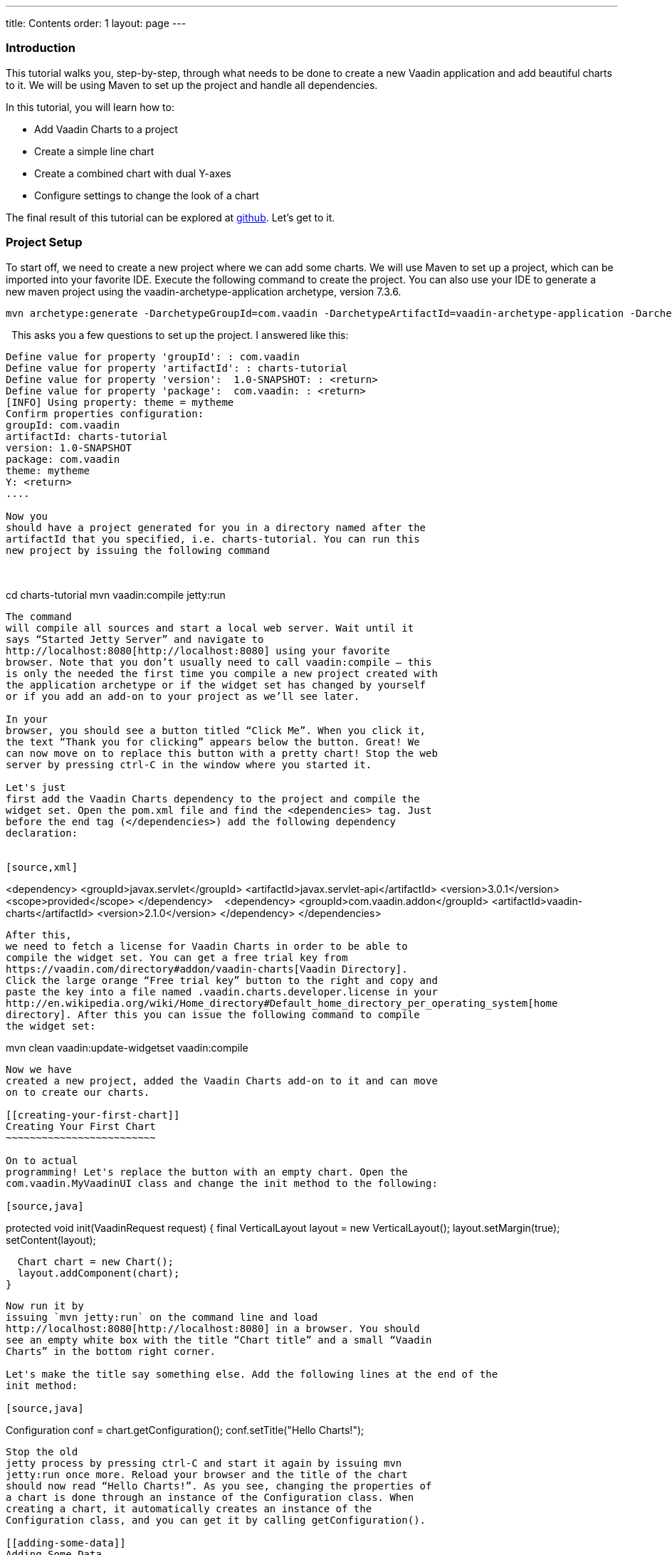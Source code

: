 ---
title: Contents
order: 1
layout: page
---

[[introduction]]
Introduction
~~~~~~~~~~~~

This tutorial
walks you, step-by-step, through what needs to be done to create a new
Vaadin application and add beautiful charts to it. We will be using
Maven to set up the project and handle all dependencies.

In this tutorial, you will learn how to:

* Add Vaadin Charts to a project
* Create a simple line chart
* Create a combined chart with dual Y-axes
* Configure settings to change the look of a chart

The final
result of this tutorial can be explored at
https://github.com/zch/charts-tutorial[github]. Let's get to it.

[[project-setup]]
Project Setup
~~~~~~~~~~~~~

To start off,
we need to create a new project where we can add some charts. We will
use Maven to set up a project, which can be imported into your favorite
IDE. Execute the following command to create the project. You can also
use your IDE to generate a new maven project using the
vaadin-archetype-application archetype, version 7.3.6. 

....
mvn archetype:generate -DarchetypeGroupId=com.vaadin -DarchetypeArtifactId=vaadin-archetype-application -DarchetypeVersion=7.3.6
....
 
This asks you a few questions to set up the project. I answered like this:

....
Define value for property 'groupId': : com.vaadin
Define value for property 'artifactId': : charts-tutorial
Define value for property 'version':  1.0-SNAPSHOT: : <return>
Define value for property 'package':  com.vaadin: : <return>
[INFO] Using property: theme = mytheme
Confirm properties configuration:
groupId: com.vaadin
artifactId: charts-tutorial
version: 1.0-SNAPSHOT
package: com.vaadin
theme: mytheme
Y: <return>
.... 

Now you
should have a project generated for you in a directory named after the
artifactId that you specified, i.e. charts-tutorial. You can run this
new project by issuing the following command

 

....
cd charts-tutorial
mvn vaadin:compile jetty:run
....

The command
will compile all sources and start a local web server. Wait until it
says “Started Jetty Server” and navigate to
http://localhost:8080[http://localhost:8080] using your favorite
browser. Note that you don’t usually need to call vaadin:compile – this
is only the needed the first time you compile a new project created with
the application archetype or if the widget set has changed by yourself
or if you add an add-on to your project as we’ll see later.

In your
browser, you should see a button titled “Click Me”. When you click it,
the text “Thank you for clicking” appears below the button. Great! We
can now move on to replace this button with a pretty chart! Stop the web
server by pressing ctrl-C in the window where you started it.

Let's just
first add the Vaadin Charts dependency to the project and compile the
widget set. Open the pom.xml file and find the <dependencies> tag. Just
before the end tag (</dependencies>) add the following dependency
declaration:

 
[source,xml]
....
<dependency>
  <groupId>javax.servlet</groupId>
  <artifactId>javax.servlet-api</artifactId>
  <version>3.0.1</version>
  <scope>provided</scope>
</dependency>
  
<dependency>
  <groupId>com.vaadin.addon</groupId>
  <artifactId>vaadin-charts</artifactId>
  <version>2.1.0</version>
  </dependency>
</dependencies>
....

After this,
we need to fetch a license for Vaadin Charts in order to be able to
compile the widget set. You can get a free trial key from
https://vaadin.com/directory#addon/vaadin-charts[Vaadin Directory].
Click the large orange “Free trial key” button to the right and copy and
paste the key into a file named .vaadin.charts.developer.license in your
http://en.wikipedia.org/wiki/Home_directory#Default_home_directory_per_operating_system[home
directory]. After this you can issue the following command to compile
the widget set:

....
mvn clean vaadin:update-widgetset vaadin:compile
....

Now we have
created a new project, added the Vaadin Charts add-on to it and can move
on to create our charts.

[[creating-your-first-chart]]
Creating Your First Chart
~~~~~~~~~~~~~~~~~~~~~~~~~

On to actual
programming! Let's replace the button with an empty chart. Open the
com.vaadin.MyVaadinUI class and change the init method to the following:

[source,java]
....
protected void init(VaadinRequest request) {
  final VerticalLayout layout = new VerticalLayout();
  layout.setMargin(true);
  setContent(layout);

  Chart chart = new Chart();
  layout.addComponent(chart);
}
....

Now run it by
issuing `mvn jetty:run` on the command line and load
http://localhost:8080[http://localhost:8080] in a browser. You should
see an empty white box with the title “Chart title” and a small “Vaadin
Charts” in the bottom right corner.

Let's make the title say something else. Add the following lines at the end of the
init method:

[source,java]
....
Configuration conf = chart.getConfiguration();
conf.setTitle("Hello Charts!");
....

Stop the old
jetty process by pressing ctrl-C and start it again by issuing mvn
jetty:run once more. Reload your browser and the title of the chart
should now read “Hello Charts!”. As you see, changing the properties of
a chart is done through an instance of the Configuration class. When
creating a chart, it automatically creates an instance of the
Configuration class, and you can get it by calling getConfiguration().

[[adding-some-data]]
Adding Some Data
^^^^^^^^^^^^^^^^

Let's add
some real data! Like any good TV chef, I’ve prepared a java class
providing some data for us to create charts from. Download the file from
https://raw.githubusercontent.com/zch/charts-tutorial/master/src/main/java/com/vaadin/ChartsData.java[here]
and save it in the same package as the MyVaadinUI class. Good, now we
have some data to use.

Next, we’ll
make our chart into a line chart. This is done by altering the
configuration as follows, just add it to the end of the init method:

[source,java]
....
conf.getChart().setType(ChartType.LINE);
....

The ChartData
class contains data for the average shoe size per age for girls and
boys. Let’s add the shoe size data for girls as a line to the chart.
Data can be added to a chart by creating a Series object. Here we’ll use
DataSeries and create individual DataSeriesItems for each (shoe size,
age) value pair. Continue the init method like this:

[source,java]
....
ChartsData data = new ChartsData();
DataSeries girls = new DataSeries("Girls");

for(ShoeSizeInfo shoeSizeInfo : data.getGirlsData()) {
  // Shoe size on the X-axis, age on the Y-axis
  girls.add(new DataSeriesItem(shoeSizeInfo.getSize(),
    shoeSizeInfo.getAgeMonths() / 12.0f));
}

conf.addSeries(girls);
....

Now restart
the server again (ctrl-C, `mvn jetty:run`), refresh your browser and see
that we now have a nice line chart! But there’s still something missing.
We have no units or labels for the X or Y axes. This needs to be fixed.
Add the following:

[source,java]
....
conf.getxAxis().setTitle("Shoe size (EU)");
conf.getyAxis().setTitle("Age (Years)");
....

Restart the
server and refresh your browser. Now the axes are labeled and we’re well
on our way!

[[adding-another-data-set-to-the-same-chart]]
Adding Another Data Set to the Same Chart
^^^^^^^^^^^^^^^^^^^^^^^^^^^^^^^^^^^^^^^^^

Now let’s add
the same data for boys to the same chart. This is as easy as adding a
second series to the chart configuration. We’ll duplicate the code above
and add the boy’s data series:

[source,java]
....
DataSeries boys = new DataSeries("Boys");

for(ShoeSizeInfo shoeSizeInfo : data.getBoysData()) {
  // Shoe size on the X-axis, age on the Y-axis
  boys.add(new DataSeriesItem(shoeSizeInfo.getSize(),
    shoeSizeInfo.getAgeMonths() / 12.0f));
}

conf.addSeries(boys);
....

Restart the
server and refresh your browser. Now we have two data sets, shown with
two different colors and shapes, and the identifiers for both are shown
in the legend below the chart. Try clicking on one of the legend items –
this toggles the visibility of that data series!

Finally
change the title of the chart to something describing it, like “Shoe
size per age for boys and girls”

[[configuring-the-colors]]
Configuring the Colors
^^^^^^^^^^^^^^^^^^^^^^

Our chart
looks OK, but it would be more intuitive to read if the data for girls
were rendered using a color normally associated with girls, wouldn’t it?
Let’s make the the girl data pink and the boy data light blue. The
colors of the lines can be changed in two different ways:

1. By
modifying the theme, which specifies the colors for different series.
The first series will get the first color specified in the theme, the
second will get the second color, and so on.
2. By
specifying plot options for a specific series and setting the color in
the plot options.

Here we’ll
specify the color by configuring plot options for the series. Add the
following to the end of the `init()` method:
[source,java]
....
PlotOptionsLine girlsOpts = new PlotOptionsLine();
girlsOpts.setColor(SolidColor.HOTPINK);
girls.setPlotOptions(girlsOpts);

PlotOptionsLine boysOpts = new PlotOptionsLine();
boysOpts.setColor(SolidColor.BLUE);
boys.setPlotOptions(boysOpts);
....

Great!
Restart the server and reload your browser to see the finished chart.

[[creating-a-combination-chart]]
Creating a Combination Chart
~~~~~~~~~~~~~~~~~~~~~~~~~~~~

Let’s do
something more complex. The ChartData class also has historical weather
data for Turku, Finland during most of the year 2013. We’ll plot the
temperature as a line chart and add columns for the humidity to the same
chart to create a combination chart.

[[preparations]]
Preparations
^^^^^^^^^^^^

To clean up
our code a bit, let’s extract the creation of the shoe size chart to a
method called getShoeSizeChart(ChartsData). This way we can add the new
weather chart without getting really messy code. Go ahead and extract
the method, after which the init() method should look something like
this:

[source,java]
....
protected void init(VaadinRequest request) {
  final VerticalLayout layout = new VerticalLayout();
  layout.setMargin(true);
  setContent(layout);

  ChartsData data = new ChartsData();
  layout.addComponent(getShoeSizeChart(data));
}
....

Now create
another new method, let’s call it getWeatherChart(ChartsData) and call
it in the same way as the getShoeSizeChart method in the init method:

[source,java]
....
layout.addComponent(getWeatherChart(data));
....

As the
temperature data is supposed to be shown as a line chart, we can start
in much the same way as the shoe size chart, with just a few
differences. We’ll use a different kind of data series object, a
ContainerDataSeries, and configure the X-axis to be a date/time axis.
The result looks like this:
[source,java]
....
private Chart getWeatherChart(ChartsData data) \{
  Chart chart = new Chart();

  Configuration conf = chart.getConfiguration();
  conf.setTitle("Turku, Finland 2013");
  conf.getChart().setType(ChartType.LINE);

  BeanItemContainer<WeatherInfo> weatherContainer =
    new BeanItemContainer<WeatherInfo>(WeatherInfo.class, data.getWeatherData());

  ContainerDataSeries temp = new ContainerDataSeries(weatherContainer);
  temp.setName("Temperature");
  temp.setXPropertyId("date");
  temp.setYPropertyId("maxTemp");

  conf.addSeries(temp);

  conf.getxAxis().setTitle("Date");

  conf.getxAxis().setType(AxisType.DATETIME);
  conf.getyAxis().setTitle("Temperature (°C)");

  return chart;
}
....

Let’s look a
little closer at the new series type. The ContainerDataSeries is bound
to a normal Container from Vaadin Framework. In this case we create a
BeanItemContainer that contains WeatherInfo beans. We then create a
ContainerDataSeries instance, set a name of the series and the IDs of
the properties that hold the X and Y data. In this case, the property ID
“date” will cause the value returned from a call to the
WeatherInfo.getDate() method to be used as the value of X for each data
point. Similarly, the “maxTemp” property ID will cause the value
returned by calling WeatherInfo.getMaxTemp() to be used as the value of
Y.

Configuring
the X-axis should be fairly self-explanatory. It just sets the title and
type of the axis.

Restart the
server and refresh your browser to see the new chart. Awesome! We’re
well on our way.

[[adding-columns-and-a-second-y-axis]]
Adding Columns and a Second Y-axis
^^^^^^^^^^^^^^^^^^^^^^^^^^^^^^^^^^

Let’s begin
by adding the humidity data to the chart. For this set of data, we want
to show it using columns instead of lines, which can be done by
configuring suitable plot options for the series. We’ll use the same
Container bound to a new ContainerDataSeries to provide the data:

[source,java]
....
ContainerDataSeries humidity = new ContainerDataSeries(weatherContainer);
humidity.setName("Humidity");
humidity.setXPropertyId("date");
humidity.setYPropertyId("meanHumidity");
humidity.setPlotOptions(new PlotOptionsColumn());

conf.addSeries(humidity);
....

You can
restart and refresh to see the results. Now this doesn’t look too nice,
as the columns completely overlap the temperature chart. Two things need
to be done to make this chart better:

1. Change
the order of the data series to make the temperature line render on top
of the columns
2. Add a
second Y-axis for the humidity, as it is in percent, while the
temperature is in celsius.

The order of
series is simple. Just switch the order of the conf.addSeries() calls.
Adding a second Y-axis that scales the humidity data in a meaningful way
can be done like this:

[source,java]
....
YAxis humidityYAxis = new YAxis();
humidityYAxis.setTitle("Humidity (%)");
humidityYAxis.setMin(0);
humidityYAxis.setOpposite(true);

conf.addyAxis(humidityYAxis);
humidity.setyAxis(humidityYAxis);
....

Here we
create a new YAxis, configure the title, the minimum value and move it
to the opposite side of the chart.

The final method should look something like this:

[source,java]
....
private Chart getWeatherChart(ChartsData data) {
  Chart chart = new Chart();
  Configuration conf = chart.getConfiguration();
  conf.setTitle("Turku, Finland 2013");

  conf.getChart().setType(ChartType.LINE);

  BeanItemContainer<WeatherInfo> weatherContainer =
    new BeanItemContainer<WeatherInfo>(WeatherInfo.class, data.getWeatherData());

  ContainerDataSeries temp = new ContainerDataSeries(weatherContainer);
  temp.setName("Temperature");
  temp.setXPropertyId("date");
  temp.setYPropertyId("maxTemp");

  conf.getxAxis().setTitle("Date");
  conf.getxAxis().setType(AxisType.DATETIME);
  conf.getyAxis().setTitle("Temperature (°C)");

  ContainerDataSeries humidity = new ContainerDataSeries(weatherContainer);
  humidity.setName("Humidity");
  humidity.setXPropertyId("date");
  humidity.setYPropertyId("meanHumidity");
  humidity.setPlotOptions(new PlotOptionsColumn());

  conf.addSeries(humidity);
  conf.addSeries(temp);

  YAxis humidityYAxis = new YAxis();
  humidityYAxis.setTitle("Humidity (%)");
  humidityYAxis.setMin(0);
  humidityYAxis.setOpposite(true);

  conf.addyAxis(humidityYAxis);

  humidity.setyAxis(humidityYAxis);

  return chart;
}
....

Restart,
refresh and enjoy a better looking chart! It’s still kind of busy, but
that’s because of the huge amount of data that’s packed into the chart.
To make it less busy, we can filter the data in the container using
plain Vaadin filtering API. Try something like this custom filter to
show only the values for each Sunday:

[source,java]
....
weatherContainer.addContainerFilter(new Filter() {
  @Override
  public boolean passesFilter(Object o, Item item) throws UnsupportedOperationException {
    Date date = (Date) item.getItemProperty("date").getValue();
    return date.getDay() == 0;
  }

  @Override public boolean appliesToProperty(Object o) {
    return "date".equals(o);
  }
});
....

This will
make the data more sparse by only taking one data point every seven
days. Play around with the filter to see what you can accomplish!

[[summary]]
Summary
~~~~~~~

Congratulations!
You now know the basics of how to get charts in your Vaadin application.
For examples, please see the http://demo.vaadin.com/charts[on-line demo]
and for more information please see
https://vaadin.com/book/-/page/charts.html[the Vaadin Charts chapter] in
Book of Vaadin.
